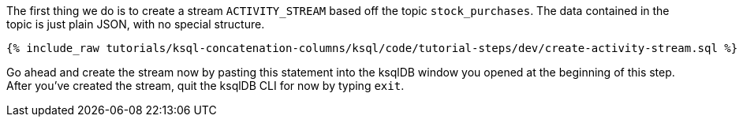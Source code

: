 The first thing we do is to create a stream `ACTIVITY_STREAM` based off the topic `stock_purchases`.  The data contained in the topic is just plain JSON, with no special structure.

+++++
<pre class="snippet"><code class="sql">{% include_raw tutorials/ksql-concatenation-columns/ksql/code/tutorial-steps/dev/create-activity-stream.sql %}</code></pre>
+++++


Go ahead and create the stream now by pasting this statement into the ksqlDB window you opened at the beginning of this step.  After you've created the stream, quit the ksqlDB CLI for now by typing `exit`.
